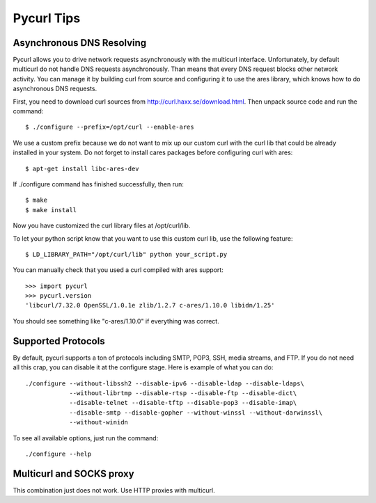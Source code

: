 .. _pycurl:

Pycurl Tips
===========


Asynchronous DNS Resolving
--------------------------

Pycurl allows you to drive network requests asynchronously with the multicurl interface.
Unfortunately, by default multicurl do not handle DNS requests asynchronously. Than means that every DNS request blocks other network activity.
You can manage it by building curl from source and configuring it to use the ares library, which knows how to do asynchronous DNS requests.

First, you need to download curl sources from http://curl.haxx.se/download.html. Then unpack source code and run the command::

    $ ./configure --prefix=/opt/curl --enable-ares

We use a custom prefix because we do not want to mix up our custom curl with the curl lib that could be already installed in your system.
Do not forget to install cares packages before configuring curl with ares::

    $ apt-get install libc-ares-dev

If ./configure command has finished successfully, then run::

    $ make
    $ make install

Now you have customized the curl library files at /opt/curl/lib.

To let your python script know that you want to use this custom curl lib, use the following feature::

    $ LD_LIBRARY_PATH="/opt/curl/lib" python your_script.py

You can manually check that you used a curl compiled with ares support::

    >>> import pycurl
    >>> pycurl.version
    'libcurl/7.32.0 OpenSSL/1.0.1e zlib/1.2.7 c-ares/1.10.0 libidn/1.25'

You should see something like "c-ares/1.10.0" if everything was correct.


Supported Protocols
-------------------

By default, pycurl supports a ton of protocols including SMTP, POP3, SSH, media streams, and FTP.
If you do not need all this crap, you can disable it at the configure stage. Here is example of what you can do::

    ./configure --without-libssh2 --disable-ipv6 --disable-ldap --disable-ldaps\
                --without-librtmp --disable-rtsp --disable-ftp --disable-dict\
                --disable-telnet --disable-tftp --disable-pop3 --disable-imap\
                --disable-smtp --disable-gopher --without-winssl --without-darwinssl\
                --without-winidn

To see all available options, just run the command::
    
    ./configure --help


Multicurl and SOCKS proxy
-------------------------

This combination just does not work. Use HTTP proxies with multicurl.
